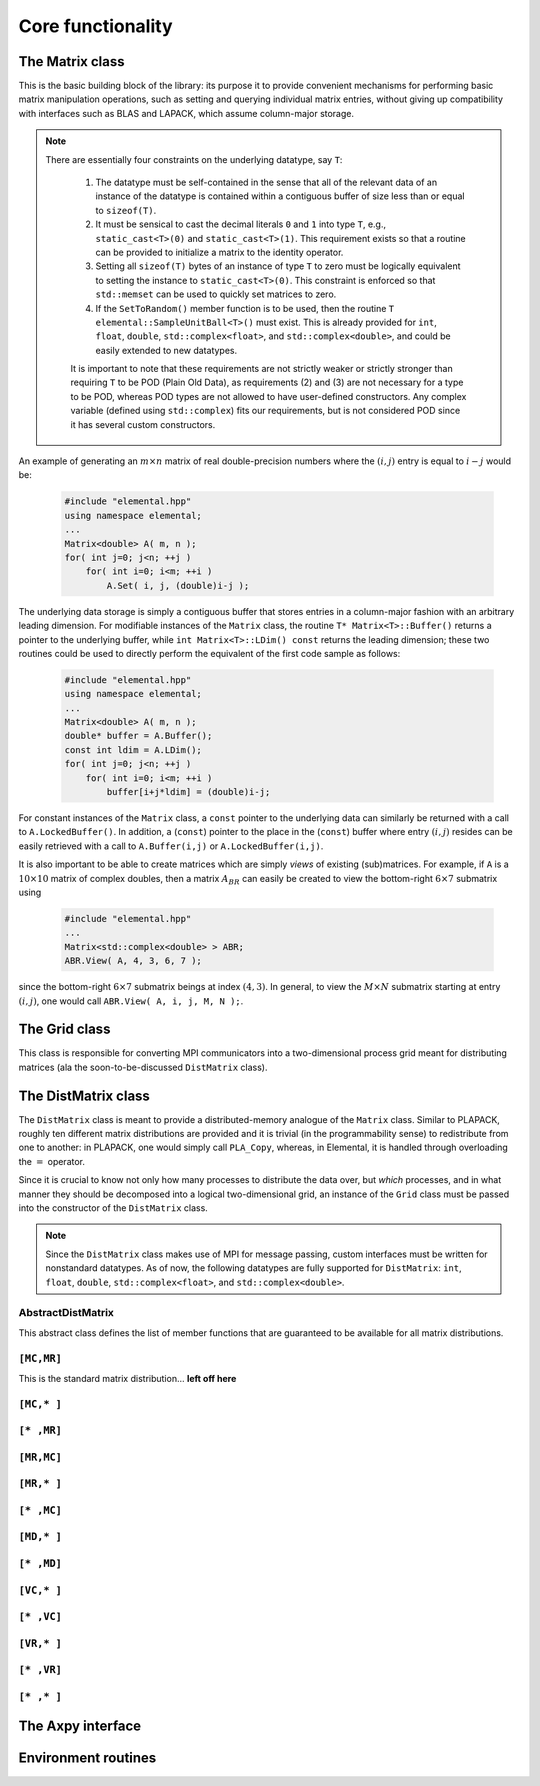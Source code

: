 Core functionality
******************

The Matrix class
================
This is the basic building block of the library: its purpose it to provide 
convenient mechanisms for performing basic matrix manipulation operations, 
such as setting and querying individual matrix entries, without giving up 
compatibility with interfaces such as BLAS and LAPACK, which assume column-major
storage.

.. note:: 

   There are essentially four constraints on the underlying datatype, say 
   ``T``:

    1. The datatype must be self-contained in the sense that all of 
       the relevant data of an instance of the datatype is contained within a 
       contiguous buffer of size less than or equal to ``sizeof(T)``.
    2. It must be sensical to cast the decimal literals ``0`` and ``1`` into 
       type ``T``, e.g., ``static_cast<T>(0)`` and ``static_cast<T>(1)``. 
       This requirement exists so that a routine can be provided to initialize
       a matrix to the identity operator.
    3. Setting all ``sizeof(T)`` bytes of an instance of type ``T`` to zero must
       be logically equivalent to setting the instance to ``static_cast<T>(0)``.
       This constraint is enforced so that ``std::memset`` can be used to 
       quickly set matrices to zero.
    4. If the ``SetToRandom()`` member function is to be used, then the routine 
       ``T elemental::SampleUnitBall<T>()`` must exist. This is already 
       provided for ``int``, ``float``, ``double``, ``std::complex<float>``, 
       and ``std::complex<double>``, and could be easily extended to new 
       datatypes.

    It is important to note that these requirements are not strictly weaker or 
    strictly stronger than requiring ``T`` to be POD (Plain Old Data), as 
    requirements (2) and (3) are not necessary for a type to be POD, whereas 
    POD types are not allowed to have user-defined constructors. Any complex
    variable (defined using ``std::complex``) fits our requirements, but is not
    considered POD since it has several custom constructors.

An example of generating an :math:`m \times n` matrix of real double-precision 
numbers where the :math:`(i,j)` entry is equal to :math:`i-j` would be:

  .. code-block:: cpp

     #include "elemental.hpp"
     using namespace elemental;
     ...
     Matrix<double> A( m, n );
     for( int j=0; j<n; ++j )
         for( int i=0; i<m; ++i )
             A.Set( i, j, (double)i-j );
     
The underlying data storage is simply a contiguous buffer that stores entries 
in a column-major fashion with an arbitrary leading dimension. For modifiable
instances of the ``Matrix`` class, the routine
``T* Matrix<T>::Buffer()`` returns a pointer to the underlying 
buffer, while ``int Matrix<T>::LDim() const`` returns the leading 
dimension; these two routines could be used to directly perform the equivalent
of the first code sample as follows:

  .. code-block:: cpp
     
     #include "elemental.hpp"
     using namespace elemental;
     ...
     Matrix<double> A( m, n );
     double* buffer = A.Buffer();
     const int ldim = A.LDim();
     for( int j=0; j<n; ++j )
         for( int i=0; i<m; ++i )
             buffer[i+j*ldim] = (double)i-j;

For constant instances of the ``Matrix`` class, a ``const`` pointer
to the underlying data can similarly be returned with a call to 
``A.LockedBuffer()``. In addition, a (``const``) pointer to the place in the 
(``const``) buffer where entry :math:`(i,j)` resides can be easily retrieved
with a call to ``A.Buffer(i,j)`` or ``A.LockedBuffer(i,j)``.

It is also important to be able to create matrices which are simply *views* 
of existing (sub)matrices. For example, if ``A`` is a :math:`10 \times 10` 
matrix of complex doubles, then a matrix :math:`A_{BR}` can easily be created 
to view the bottom-right :math:`6 \times 7` submatrix using

  .. code-block:: cpp

     #include "elemental.hpp"
     ...
     Matrix<std::complex<double> > ABR;
     ABR.View( A, 4, 3, 6, 7 );

since the bottom-right :math:`6 \times 7` submatrix beings at index 
:math:`(4,3)`. In general, to view the :math:`M \times N` submatrix starting
at entry :math:`(i,j)`, one would call ``ABR.View( A, i, j, M, N );``.

.. cpp:class:: Matrix<T>

   .. rubric:: Constructors

   .. cpp:function:: Matrix()

      This simply creates a default :math:`0 \times 0` matrix with a leading 
      dimension of one (BLAS and LAPACK require positive leading dimensions).

   .. cpp:function:: Matrix( int height, int width )

      A *height* :math:`\times` *width* matrix is created with an unspecified
      leading dimension (though it is currently implemented as 
      ``std::max(height,1)``).

   .. cpp:function:: Matrix( int height, int width, int ldim )

      A *height* :math:`\times` *width* matrix is created with a leading 
      dimension equal to *ldim* (which must be greater than or equal 
      ``std::min(height,1)``).

   .. cpp:function:: Matrix( int height, int width, const T* buffer, int ldim )

      A matrix is built around column-major constant buffer ``const T* buffer`` 
      with the specified dimensions. The memory pointed to by ``buffer`` should
      not be freed until after the ``Matrix`` object is destructed.

   .. cpp:function:: Matrix( int height, int width, T* buffer, int ldim )

      A matrix is built around the column-major modifiable buffer ``T* buffer``
      with the specified dimensions. The memory pointed to by ``buffer`` should
      not be freed until after the ``Matrix`` object is destructed.

   .. cpp:function:: Matrix( const Matrix<T>& A )

      A copy (not a view) of the matrix :math:`A` is built.

   .. rubric:: Basic information

   .. cpp:function:: int Height() const

      Return the height of the matrix.

   .. cpp:function:: int Width() const

      Return the width of the matrix.

   .. cpp:function:: int DiagonalLength( int offset=0 ) const

      Return the length of the specified diagonal of the matrix: an offset of 
      :math:`0` refers to the main diagonal, an offset of :math:`1` refers to 
      the superdiagonal, an offset of :math:`-1` refers to the subdiagonal, 
      etc.

   .. cpp:function:: int LDim() const

      Return the leading dimension of the underlying buffer.

   .. cpp:function:: int MemorySize() const

      Return the number of entries of type ``T`` that this ``Matrix`` instance 
      has allocated space for.

   .. cpp:function:: T* Buffer()

      Return a pointer to the underlying buffer.

   .. cpp:function:: const T* LockedBuffer() const

      Return a pointer to the underlying buffer that does not allow for 
      modifying the data.

   .. cpp:function:: T* Buffer( int i, int j )

      Return a pointer to the portion of the buffer that holds entry 
      :math:`(i,j)`.

   .. cpp:function:: const T* LockedBuffer( int i, int j ) const

      Return a pointer to the portion of the buffer that holds entry
      :math:`(i,j)` that does not allow for modifying the data.

   .. cpp:function:: T* Buffer( int i, int j, int height, int width )

      Same as the version without *height* and *width*, but in **Debug** modes 
      it will ensure that the *height* :math:`\times` *width* submatrix starting
      at entry :math:`(i,j)` does not go out of bounds.

   .. cpp:function:: const T* LockedBuffer( int i, int j, int height, int width ) const

      Same as above, but the data cannot be modified using the returned pointer.

   .. rubric:: I/O

   .. cpp:function:: void Print( const std::string msg="" ) const

   The matrix is printed to standard output (``std::cout``) with the preceding
   message ``msg`` (which is empty if unspecified).

   .. cpp:function:: void Print( std::ostream& os, const std::string msg="" ) const

      The matrix is printed to the output stream ``os`` with the preceding 
      message ``msg`` (which is empty if unspecified).

   .. rubric:: Entry manipulation

   .. cpp:function:: T Get( int i, int j ) const

      Return entry :math:`(i,j)`.

   .. cpp:function:: void Set( int i, int j, T alpha )

      Set entry :math:`(i,j)` to :math:`\alpha`.

   .. cpp:function:: void Update( int i, int j, T alpha )

      Add :math:`\alpha` to entry :math:`(i,j)`.

   .. cpp:function:: void GetDiagonal( Matrix<T>& d, int offset=0 ) const

      Modify :math:`d` into a column-vector containing the entries lying on the 
      ``offset`` diagonal of our matrix (for instance, the main diagonal has 
      offset :math:`0`, the subdiagonal has offset :math:`-1`, and the 
      superdiagonal has offset :math:`+1`).

   .. cpp:function:: void SetDiagonal( const Matrix<T>& d, int offset=0 )

      Set the entries in the ``offset`` diagonal entries from the contents of 
      the column-vector :math:`d`.

   .. cpp:function:: void UpdateDiagonal( const Matrix<T>& d, int offset=0 )

      Add the contents of :math:`d` onto the entries in the ``offset`` diagonal.

   .. note::

      The remainder of this group is only valid for complex datatypes.

   .. cpp:function:: typename RealBase<T>::type GetReal( int i, int j ) const

      Return the real part of entry :math:`(i,j)`.

   .. cpp:function:: typename RealBase<T>::type GetImag( int i, int j ) const

      Return the imaginary part of entry :math:`(i,j)`.

   .. cpp:function:: void SetReal( int i, int j, typename RealBase<T>::type alpha )

      Set the real part of entry :math:`(i,j)` to :math:`\alpha`.

   .. cpp:function:: void SetImag( int i, int j, typename RealBase<T>::type alpha )

      Set the imaginary part of entry :math:`(i,j)` to :math:`\alpha`.

   .. cpp:function:: void UpdateReal( int i, int j, typename RealBase<T>::type alpha )

      Add :math:`\alpha` to the real part of entry :math:`(i,j)`.

   .. cpp:function:: void UpdateImag( int i, int j, typename RealBase<T>::type alpha ) 

      Add :math:`\alpha` to the imaginary part of entry :math:`(i,j)`.

   .. cpp:function:: void GetRealDiagonal( Matrix<typename RealBase<T>::type>& d, int offset=0 ) const

      Modify :math:`d` into a column-vector containing the real parts of the
      entries in the ``offset`` diagonal.

   .. cpp:function:: void GetImagDiagonal( Matrix<typename RealBase<T>::type>& d, int offset=0 ) const

      Modify :math:`d` into a column-vector containing the imaginary parts of 
      the entries in the ``offset`` diagonal.

   .. cpp:function:: void SetRealDiagonal( const Matrix<typename RealBase<T>::type>& d, int offset=0 )

      Set the real parts of the entries in the ``offset`` diagonal from the 
      contents of the column-vector :math:`d`.

   .. cpp:function:: void SetImagDiagonal( const Matrix<typename RealBase<T>::type>& d, int offset=0 )

      Set the imaginary parts of the entries in the ``offset`` diagonal from 
      the column-vector :math:`d`.

   .. cpp:function:: void UpdateRealDiagonal( const Matrix<typename RealBase<T>::type>& d, int offset=0 )

      Add the contents of the column-vector :math:`d` onto the real parts of the
      entries in the ``offset`` diagonal.

   .. cpp:function:: void UpdateImagDiagonal( const Matrix<typename RealBase<T>::type>& d, int offset=0 )

      Add the contents of the column-vector :math:`d` onto the imaginary parts 
      of the entries in the ``offset`` diagonal.

   .. rubric:: Views

   .. cpp:function:: bool Viewing() const

      Return whether or not this matrix is currently viewing another matrix.

   .. cpp:function:: bool LockedView() const

      Return whether or not we can modify the data we are viewing.

   .. cpp:function:: void View( int height, int width, T* buffer, int ldim )

      Reconfigure the matrix around the specified buffer.

   .. cpp:function:: void View( Matrix<T>& A )

      Reconfigure the matrix around the modifiable buffer underlying ``A``.

   .. cpp:function:: void LockedView( int height, int width, const T* buffer, int ldim )

      Reconfigure the matrix around the specified unmodifiable buffer.

   .. cpp:function:: void LockedView( const Matrix<T>& A )

      Reconfigure the matrix around the unmodifiable buffer underlying ``A``.

   .. cpp:function:: void View( Matrix<T>& A, int i, int j, int height, int width )

      Reconfigure the matrix around the modifiable buffer underlying ``A``, but
      only the portion that holds the *height* :math:`\times` *width* submatrix 
      starting at entry ``(i,j)``

   .. cpp:function:: void LockedView( const Matrix<T>& A, int i, int j, int height, int width )

      Same as above, but the resulting matrix data is unmodifiable.

   .. cpp:function:: void View1x2( Matrix<T>& AL, Matrix<T>& AR )

      Reconfigure the matrix to use the modifiable buffer that spans the 
      matrices :math:`A_L` and :math:`A_R` such that it behaves like 
      :math:`[A_L A_R]` (this routine requires that :math:`A_R`'s buffer begins 
      at the same memory location that an extra column of :math:`A_L` would 
      have).

   .. cpp:function:: void LockedView1x2( const Matrix<T>& AL, const Matrix<T>& AR )

      Same as above, but the resulting matrix data is unmodifiable.

   .. cpp:function:: void View2x1( Matrix<T>& AT, Matrix<T>& AB )

      Reconfigure the matrix to use the modifiable buffer that spans the 
      matrices :math:`A_T` and :math:`A_B` such that it behaves like 
      :math:`[A_T;A_B]` (this routine requires that :math:`A_B`'s buffer begins 
      at the same memory location that an extra row of :math:`A_T` would have).

   .. cpp:function:: void LockedView2x1( const Matrix<T>& AT, const Matrix<T>& AB )

      Same as above, but the resulting matrix data is unmodifiable.

   .. cpp:function:: void View2x2( Matrix<T>& ATL, Matrix<T>& ATR, Matrix<T>& ABL, Matrix<T>& ABR )

      Reconfigure the matrix to behave like 
      :math:`[A_{TL} A_{TR}; A_{BL} A_{BR}]`
      (the buffer requirements are similar to ``View1x2`` and ``View2x1``).

   .. cpp:function:: void LockedView2x2( const Matrix<T>& ATL, const Matrix<T>& ATR, const Matrix<T>& ABL, const Matrix<T>& ABR )

      Same as above, but the resulting matrix data is unmodifiable.

   .. rubric:: Utilities

   .. cpp:function:: const Matrix<T>& operator=( const Matrix<T>& A )

      Create a copy of matrix :math:`A`.

   .. cpp:function:: void Empty()

      Sets the matrix to :math:`0 \times 0` and frees the underlying buffer.

   .. cpp:function:: void ResizeTo( int height, int width )

      Reconfigures the matrix to be *height* :math:`\times` *width*.

   .. cpp:function:: void ResizeTo( int height, int width, int ldim )

      Reconfigures the matrix to be *height* :math:`\times` *width*, but with 
      leading dimension equal to *ldim* (which must be greater than or equal to 
      ``std::min(height,1)``).

   .. cpp:function:: void SetToIdentity()

      Sets the entire matrix to zero, with the exception of the main diagonal 
      being set to one. For square matrices, this corresponds to the identity 
      operator.

   .. cpp:function:: void SetToRandom()

      Sets each entry in the matrix to a uniform sample from the most natural 
      interpretation of the unit ball specified by the datatype.

   .. cpp:function:: void SetToZero()

      Sets every entry of the matrix to zero.

The Grid class
==============

This class is responsible for converting MPI communicators into a 
two-dimensional process grid meant for distributing matrices (ala the 
soon-to-be-discussed ``DistMatrix`` class).

.. cpp:class:: Grid

   .. rubric:: Basic constructors

   .. cpp:function:: Grid( mpi::Comm comm=mpi::COMM_WORLD )

      Construct a process grid over the specified communicator and let Elemental
      decide the process grid dimensions. If no communicator is specified, 
      mpi::COMM_WORLD is used.

   .. cpp:function:: Grid( mpi::Comm comm, int height, int width )

      Construct a process grid over the specified communicator with the 
      given dimensions. Note that the size of the communicator should be 
      *height* :math:`\times` *width*.

   .. rubric:: Basic information

   .. cpp:function:: bool InGrid() const

      Return whether or not our process is actively participating in the process
      grid.

   .. cpp:function:: int Size() const

      Return the number of active processes in the process grid. This number 
      is equal to *Height()* :math:`\times` *Width()*.

   .. cpp:function:: int Height() const

      Return the height of the process grid.

   .. cpp:function:: int Width() const

      Return the width of the process grid.

   .. cpp:function:: int GCD() const

      Return the greatest common denominator of the height and width of the 
      process grid.

   .. cpp:function:: int LCM() const

      Return the lowest common multiple of the height and width of the process
      grid.

   .. cpp:function:: int MCRank() const

      Return our process's rank in the *MC* (Matrix Column) communicator. This 
      corresponds to our row in the process grid.

   .. cpp:function:: int MRRank() const
     
      Return our process's rank in the *MR* (Matrix Row) communicator. This
      corresponds to our column in the process grid.

   .. cpp:function:: int VCRank() const

      Return our process's rank in the *VC* (Vector Column) communicator. This
      corresponds to our rank in a column-major ordering of the process grid.

   .. cpp:function:: int VRRank() const

      Return our process's rank in the *VR* (Vector Row) communicator. This 
      corresponds to our rank in a row-major ordering of the process grid.

   .. cpp:function:: mpi::Comm MCComm() const

      Return the *MC* (Matrix Column) communicator. This consists of the set
      of processes within our column of the grid (ordered top-to-bottom).

   .. cpp:function:: mpi::Comm MRComm() const

      Return the *MR* (Matrix Row) communicator. This consists of the set of
      processes within our row of the grid (ordered left-to-right).

   .. cpp:function:: mpi::Comm VCComm() const

      Return the *VC* (Vector Column) communicator. This consists of the entire
      set of processes in the grid, but ordered in a column-major fashion.

   .. cpp:function:: mpi::Comm VRComm() const

      Return the *VR* (Vector Row) communicator. This consists of the entire 
      set of processes in the grid, but ordered in a row-major fashion.

   .. rubric:: Advanced routines

   .. cpp:function:: Grid( mpi::Comm viewingComm, mpi::Group owningGroup )

      Construct a process grid where only a subset of the participating 
      processes should actively participate in the process grid. In particular,
      *viewingComm* should consist of the set of all processes constructing 
      this ``Grid`` instance, and *owningGroup* should define a subset of the
      processes in *viewingComm*. Elemental then chooses the grid dimensions. 
      Most users should not call this routine, as this type of grid is only 
      supported for a few ``DistMatrix`` types.

   .. cpp:function:: Grid( mpi::Comm viewingComm, mpi::Group owningGroup, int height, int width )

      This is the same as the previous routine, but the process grid dimensions
      are explicitly specified, and it is required that *height* :math:`\times`
      *width* equals the size of *owningGroup*. Most users should not call this
      routine, as it is only supported for a few ``DistMatrix`` types.

   .. cpp:function:: int OwningRank() const

      Return our process's rank within the set of processes that are actively
      participating in the grid.

   .. cpp:function:: int ViewingRank() const

      Return our process's rank within the entire set of processes that 
      constructed this grid.

   .. cpp:function:: int VCToViewingMap() const

      Map the given column-major grid rank to the rank in the (potentially)
      larger set of processes which constructed the grid.

   .. cpp:function:: mpi::Group OwningGroup() const

      Return the group of processes which is actively participating in the 
      grid.

   .. cpp:function:: mpi::Comm OwningComm() const

      Return the communicator for the set of processes actively participating
      in the grid. Note that this can only be valid if the calling process
      is an active member of the grid!

   .. cpp:function:: mpi::Comm ViewingComm() const

      Return the communicator for the entire set of processes which constructed
      the grid.

   .. cpp:function:: int DiagPath() const

      Return our unique diagonal index in an tesselation of the process grid.

   .. cpp:function:: int DiagPath( int vectorColRank ) const

      Return the unique diagonal index of the process with the given 
      column-major vector rank in an tesselation of the process grid.

   .. cpp:function:: int DiagPathRank() const

      Return our process's rank out of the set of processes lying in our 
      diagonal of the tesselation of the process grid.

   .. cpp:function:: int DiagPathRank( int vectorColRank ) const

      Return the rank of the given process out of the set of processes in its
      diagonal of the tesselation of the process grid.

The DistMatrix class
====================
The ``DistMatrix`` class is meant to provide a distributed-memory analogue of 
the ``Matrix`` class. Similar to PLAPACK, roughly ten different matrix 
distributions are provided and it is trivial (in the programmability sense) to 
redistribute from one to another: in PLAPACK, one would simply call 
``PLA_Copy``, whereas, in Elemental, it is handled through overloading the 
:math:`=` operator.

Since it is crucial to know not only how many 
processes to distribute the data over, but *which* processes, and in what 
manner they should be decomposed into a logical two-dimensional grid, an 
instance of the ``Grid`` class must be passed into the constructor of 
the ``DistMatrix`` class.

.. note:: 
   
   Since the ``DistMatrix`` class makes use of MPI for message passing, 
   custom interfaces must be written for nonstandard datatypes. As of now, 
   the following datatypes are fully supported for ``DistMatrix``:
   ``int``, ``float``, ``double``, ``std::complex<float>``, and
   ``std::complex<double>``.

AbstractDistMatrix
------------------

This abstract class defines the list of member functions that are guaranteed 
to be available for all matrix distributions.

.. cpp:class:: AbstractDistMatrix<T>

   .. rubric:: Basic information

   .. cpp:function:: int Height() const

      Return the height of the matrix.

   .. cpp:function:: int Width() const

      Return the width of the matrix.

   .. cpp:function:: int LocalHeight() const

      Return the local height of the matrix.

   .. cpp:function:: int LocalWidth() const

      Return the local width of the matrix.

   .. cpp:function:: int LocalLDim() const

      Return the local leading dimension of the matrix.

   .. cpp:function:: size_t AllocatedMemory() const

      Return the number of entries of type ``T`` that we have locally allocated
      space for.

   .. cpp:function:: const elemental::Grid& Grid() const

      Return the grid that this distributed matrix is distributed over.

   .. cpp:function:: T* LocalBuffer( int iLocal=0, int jLocal=0 )

      Return a pointer to the portion of the local buffer that stores entry 
      ``(iLocal,jLocal)``.

   .. cpp:function:: const T* LockedLocalBuffer( int iLocal=0, int jLocal=0 ) const

      Return a pointer to the portion of the local buffer that stores entry
      ``(iLocal,jLocal)``, but do not allow for the data to be modified through
      the returned pointer.

   .. cpp:function:: Matrix<T>& LocalMatrix()

      Return a reference to the local matrix.

   .. cpp:function:: const Matrix<T>& LockedLocalMatrix() const

      Return an unmodifiable reference to the local matrix.

   .. rubric:: I/O

   .. cpp:function:: void Print( const std::string msg="" ) const

      Print the distributed matrix to standard output (``std::cout``).

   .. cpp:function:: void Print( std::ostream& os, const std::string msg="" ) const

      Print the distributed matrix to the output stream ``os``.

   .. cpp:function:: void Write( const std::string filename, const std::string msg="" ) const

      Print the distributed matrix to the file named ``filename``.

   .. rubric:: Alignments

   .. cpp:function:: void FreeAlignments()

      Free all alignment constaints.

   .. cpp:function:: bool ConstrainedColAlignment() const

      Return whether or not the column alignment is constrained.

   .. cpp:function:: bool ConstrainedRowAlignment() const

      Return whether or not the row alignment is constrained.

   .. cpp:function:: int ColAlignment() const

      Return the alignment of the columns of the matrix.

   .. cpp:function:: int RowAlignment() const

      Return the alignment of the rows of the matrix.

   .. cpp:function:: int ColShift() const

      Return the first global row that our process owns.

   .. cpp:function:: int RowShift() const

      Return the first global column that our process owns.

   .. rubric:: Entry manipulation

   .. cpp:function:: T Get( int i, int j ) const

      Return the ``(i,j)`` entry of the global matrix. This operation is 
      collective.

   .. cpp:function:: void Set( int i, int j, T alpha )

      Set the ``(i,j)`` entry of the global matrix to :math:`\alpha`. This 
      operation is collective.

   .. cpp:function:: void Update( int i, int j, T alpha )

      Add :math:`\alpha` to the ``(i,j)`` entry of the global matrix. This 
      operation is collective.

   .. cpp:function:: T GetLocalEntry( int iLocal, int jLocal ) const

      Return the ``(iLocal,jLocal)`` entry of our local matrix.

   .. cpp:function:: void SetLocalEntry( int iLocal, int jLocal, T alpha )

      Set the ``(iLocal,jLocal)`` entry of our local matrix to :math:`\alpha`.

   .. cpp:function:: void UpdateLocalEntry( int iLoca, int jLocal, T alpha )

      Add :math:`\alpha` to the ``(iLocal,jLocal)`` entry of our local matrix.

   .. note::

      The remainder of this group is only valid for complex datatypes.

   .. cpp:function:: typename RealBase<T>::type GetReal( int i, int j ) const

      Return the real part of the ``(i,j)`` entry of the global matrix. This
      operation is collective.

   .. cpp:function:: typename RealBase<T>::type GetImag( int i, int j ) const

      Return the imaginary part of the ``(i,j)`` entry of the global matrix. 
      This operation is collective.

   .. cpp:function:: void SetReal( int i, int j, typename RealBase<T>::type alpha )

      Set the real part of the ``(i,j)`` entry of the global matrix to 
      :math:`\alpha`.

   .. cpp:function:: void SetImag( int i, int j, typename RealBase<T>::type alpha )

      Set the imaginary part of the ``(i,j)`` entry of the global matrix to 
      :math:`\alpha`.

   .. cpp:function:: void UpdateReal( int i, int j, typename RealBase<T>::type alpha )

      Add :math:`\alpha` to the real part of the ``(i,j)`` entry of the global 
      matrix.

   .. cpp:function:: void UpdateImag( int i, int j, typename RealBase<T>::type alpha )

      Add :math:`\alpha` to the imaginary part of the ``(i,j)`` entry of the 
      global matrix.

   .. cpp:function:: typename RealBase<T>::type GetRealLocalEntry( int iLocal, int jLocal ) const

      Return the real part of the ``(iLocal,jLocal)`` entry of our local matrix.

   .. cpp:function:: typename RealBase<T>::type GetImagLocalEntry( int iLocal, int jLocal ) const

      Return the imaginary part of the ``(iLocal,jLocal)`` entry of our local 
      matrix.

   .. cpp:function:: void SetRealLocalEntry( int iLocal, int jLocal, typename RealBase<T>::type alpha )

      Set the real part of the ``(iLocal,jLocal)`` entry of our local matrix.

   .. cpp:function:: void SetImagLocalEntry( int iLocal, int jLocal, typename RealBase<T>::type alpha )

      Set the imaginary part of the ``(iLocal,jLocal)`` entry of our local 
      matrix.

   .. cpp:function:: void UpdateRealLocalEntry( int iLocal, int jLocal, typename RealBase<T>::type alpha )

      Add :math:`\alpha` to the real part of the ``(iLocal,jLocal)`` entry of 
      our local matrix.

   .. cpp:function:: void UpdateImagLocalEntry( int iLocal, int jLocal, typename RealBase<T>::type alpha )

      Add :math:`\alpha` to the imaginary part of the ``(iLocal,jLocal)`` entry 
      of our local matrix.

   .. rubric:: Viewing

   .. cpp:function:: bool Viewing() const

      Return whether or not this ``DistMatrix`` is viewing another.

   .. cpp:function:: bool LockedView() const

      Return whether or not this ``DistMatrix`` is viewing another in a manner
      that does not allow for modifying the viewed data.

   .. rubric:: Utilities

   .. cpp:function:: void Empty()

      Resize the distributed matrix so that it is :math:`0 \times 0` and free 
      all allocated storage.

   .. cpp:function:: void MakeTrapezoidal( Side side, Shape shape, int offset=0 )

      Explicitly introduce zeroes into the distributed matrix such that it is 
      trapezoidal with respect to the left or right diagonal (as chosen by the 
      ``side`` parameter). Whether or not the matrix is lower or upper 
      trapezoidal is determined by the ``shape`` parameter, and the diagonal 
      offset is chosen by the ``offset`` parameter (:math:`0` denotes the main 
      diagonal, :math:`-1` denotes the subdiagonal, and :math:`+1` denotes the 
      superdiagonal).

   .. cpp:function:: void ScaleTrapezoidal( T alpha, Side side, Shape shape, int offset=0 )

      Scale the portion of the matrix determined by the above discussion by the 
      scalar :math:`\alpha`.

   .. cpp:function:: void ResizeTo( int height, int width )

      Reconfigure the matrix so that it is *height* :math:`\times` *width*.

   .. cpp:function:: void SetGrid( const elemental::Grid& grid )

      Clear the distributed matrix's contents and reconfigure for the new 
      process grid.

   .. cpp:function:: void SetToIdentity()

      Set the entire matrix to zero and then introduce ones onto the main 
      diagonal.

   .. cpp:function:: void SetToRandom()

      Independently draw each entry of the matrix from the uniform distribution
      over the unit ball.

   .. cpp:function:: void SetToRandomHermitian()

      Same as above, but the diagonal is forced to be real-valued
      (the rest of the symmetry is implicit).

   .. cpp:function:: void SetToRandomHPD()

      Same as above, but a sufficiently large constant is added to every 
      diagonal entry in order to ensure that the matrix is positive-definite.

   .. cpp:function:: void SetToZero()

      Set all entries of the distributed matrix to zero.

``[MC,MR]``
-----------

This is the standard matrix distribution... **left off here**

.. cpp:class:: DistMatrix<T,MC,MR>

   .. rubric:: Constructors

   .. cpp:function:: DistMatrix( const elemental::Grid& grid=DefaultGrid() )
      
      Create a :math:`0 \times 0` distributed matrix over the specified grid.

   .. cpp:function:: DistMatrix( int height, int width, const elemental::Grid& grid=DefaultGrid() )

      Create a ``height`` :math:`\times` ``width`` distributed matrix over the
      specified grid.

   .. cpp:function:: DistMatrix( int height, int width, bool constrainedColAlignment, bool constrainedRowAlignment, int colAlignment, int rowAlignment, const elemental::Grid& grid )

      Create a ``height`` :math:`\times` ``width`` distributed matrix 
      distributed over the specified process grid, but with the top-left entry
      owned by the ``colAlignment`` process row and the ``rowAlignment`` 
      process column. Each of these alignments may be *constrained* to remain
      constant when redistributing data into this ``DistMatrix``.

   .. cpp:function:: DistMatrix( int height, int width, bool constrainedColAlignment, bool constrainedRowAlignment, int colAlignment, int rowAlignment, int ldim, const elemental::Grid& grid )

      Same as above, but the local leading dimension is also specified.

   .. cpp:function:: DistMatrix( int height, int width, int colAlignment, int rowAlignment, const T* buffer, int ldim, const elemental::Grid& grid )

      View a constant distributed matrix's buffer; the buffer must correspond 
      to the local portion of an elemental distributed matrix with the 
      specified row and column alignments and leading dimension, ``ldim``.

   .. cpp:function:: DistMatrix( int height, int width, int colAlignment, int rowAlignment, T* buffer, int ldim, const elemental::Grid& grid )

      Same as above, but the contents of the matrix are modifiable.

   .. cpp:function:: DistMatrix( const DistMatrix<T,U,V>& A )

      Build a copy of the distributed matrix ``A``, but force it to be in the
      ``[MC,MR]`` distribution.

   .. rubric:: Redistribution

   .. cpp:function:: const DistMatrix<T,MC,MR>& operator=( const DistMatrix<T,MC,MR>& A )

      If this matrix can be properly aligned with ``A``, then perform a local
      copy, otherwise perform an ``mpi::SendRecv`` permutation first.

   .. cpp:function:: const DistMatrix<T,MC,MR>& operator=( const DistMatrix<T,MC,STAR>& A )

      Perform a local (filtered) copy to form an ``[MC,MR ]`` distribution and 
      then, if necessary, fix the alignment of the ``MC`` distribution via an 
      ``mpi::SendRecv`` within process columns.

   .. cpp:function:: const DistMatrix<T,MC,MR>& operator=( const DistMatrix<T,STAR,MR>& A )
       
      Perform a local (filtered) copy to form an ``[MC,MR ]`` distribution and 
      then, if necessary, fix the alignment of the ``MR`` distribution via an 
      ``mpi::SendRecv`` within process rows.

   .. cpp:function:: const DistMatrix<T,MC,MR>& operator=( const DistMatrix<T,MD,STAR>& A )

      **TODO**

   .. cpp:function:: const DistMatrix<T,MC,MR>& operator=( const DistMatrix<T,STAR,MD>& A )

      **TODO**

   .. cpp:function:: const DistMatrix<T,MC,MR>& operator=( const DistMatrix<T,MR,MC>& A )

      **TODO**

   .. cpp:function:: const DistMatrix<T,MC,MR>& operator=( const DistMatrix<T,MR,STAR>& A )

      **TODO**

   .. cpp:function:: const DistMatrix<T,MC,MR>& operator=( const DistMatrix<T,STAR,MC>& A )

      **TODO**

   .. cpp:function:: const DistMatrix<T,MC,MR>& operator=( const DistMatrix<T,VC,STAR>& A )

      Perform an ``mpi::AllToAll`` within process rows in order to redistribute
      to the ``[MC,MR]`` distribution (an ``mpi::SendRecv`` within process 
      columns may be required for alignment).

   .. cpp:function:: const DistMatrix<T,MC,MR>& operator=( const DistMatrix<T,STAR,VC>& A )

      **TODO**

   .. cpp:function:: const DistMatrix<T,MC,MR>& operator=( const DistMatrix<T,VR,STAR>& A )

      **TODO**

   .. cpp:function:: const DistMatrix<T,MC,MR>& operator=( const DistMatrix<T,STAR,VR>& A )

      Perform an ``mpi::AllToAll`` within process columns in order to 
      redistribute to the ``[MC,MR]`` distribution (an ``mpi::SendRecv`` within
      process rows may be required for alignment).

   .. cpp:function:: const DistMatrix<T,MC,MR>& operator=( const DistMatrix<T,STAR,STAR>& A )

      Perform an ``mpi::AllGather`` over the entire grid in order to give every
      process a full copy of ``A``.

   .. rubric:: Diagonal manipulation

   .. cpp:function:: void GetDiagonal( DistMatrix<T,MD,STAR>& d, int offset=0 ) const

      **TODO**

   .. cpp:function:: void GetDiagonal( DistMatrix<T,STAR,MD>& d, int offset=0 ) const

      **TODO**

   .. cpp:function:: void SetDiagonal( const DistMatrix<T,MD,STAR>& d, int offset=0 )

      **TODO**

   .. cpp:function:: void SetDiagonal( const DistMatrix<T,STAR,MD>& d, int offset=0 )

   .. note:: 

      The following are only valid for complex datatypes and are analogous to
      their general counterparts from above in the obvious manner.

   .. cpp:function:: void GetRealDiagonal( DistMatrix<typename RealBase<T>::type,MD,STAR>& d, int offset=0 ) const

   .. cpp:function:: void GetImagDiagonal( DistMatrix<typename RealBase<T>::type,MD,STAR>& d, int offset=0 ) const

   .. cpp:function:: void GetRealDiagonal( DistMatrix<typename RealBase<T>::type,STAR,MD>& d, int offset=0 ) const

   .. cpp:function:: void GetImagDiagonal( DistMatrix<typename RealBase<T>::type,STAR,MD>& d, int offset=0 ) const

   .. cpp:function:: void SetRealDiagonal( const DistMatrix<typename RealBase<T>::type,MD,STAR>& d, int offset=0 )

   .. cpp:function:: void SetImagDiagonal( const DistMatrix<typename RealBase<T>::type,MD,STAR>& d, int offset=0 )

   .. cpp:function:: void SetRealDiagonal( const DistMatrix<typename RealBase<T>::type,STAR,MD>& d, int offset=0 )

   .. cpp:function:: void SetImagDiagonal( const DistMatrix<typename RealBase<T>::type,STAR,MD>& d, int offset=0 )

   .. rubric:: Alignment

   All of the following clear the distributed matrix's contents and then 
   reconfigure the alignments as described.

   .. cpp:function:: void Align( int colAlignment, int rowAlignment )

      Specify the process row, ``colAlignment``, and process column,
      ``rowAlignment``, which own the top-left entry.

   .. cpp:function:: void AlignCols( int colAlignment )

      Specify the process row which owns the top-left entry.

   .. cpp:function:: void AlignRows( int rowAlignment )

      Specify the process column which owns the top-left entry.

   .. cpp:function:: void AlignWith( const DistMatrix<S,MC,MR>& A )

      Force the alignments to match those of ``A``.

   .. cpp:function:: void AlignWith( const DistMatrix<S,MC,STAR>& A )

      Force the column alignment to match that of ``A``.

   .. cpp:function:: void AlignWith( const DistMatrix<S,STAR,MR>& A )

      Force the row alignment to match that of ``A``.

   .. cpp:function:: void AlignWith( const DistMatrix<S,MR,MC>& A )

      Force the column alignment to match the row alignment of ``A`` (and 
      vice-versa).

   .. cpp:function:: void AlignWith( const DistMatrix<S,MR,STAR>& A )

      Force the row alignment to match the column alignment of ``A``.

   .. cpp:function:: void AlignWith( const DistMatrix<S,STAR,MC>& A )

      Force the column alignment to match the row alignment of ``A``.

   .. cpp:function:: void AlignWith( const DistMatrix<S,VC,STAR>& A )

      Force the column alignment to be equal to that of ``A`` (modulo 
      the number of process rows).

   .. cpp:function:: void AlignWith( const DistMatrix<S,STAR,VC>& A )

      Force the column alignment to equal the row alignment of ``A`` (modulo
      the number of process rows).

   .. cpp:function:: void AlignWith( const DistMatrix<S,VR,STAR>& A )

      Force the row alignment to equal the column alignment of ``A`` (modulo
      the number of process columns).

   .. cpp:function:: void AlignWith( const DistMatrix<S,STAR,VR>& A )

      Force the row alignment to equal the row alignment of ``A`` (modulo
      the number of process columns).

   .. cpp:function:: void AlignColsWith( const DistMatrix<S,MC,MR>& A )

      Force the column alignment to match that of ``A``.

   .. cpp:function:: void AlignColsWith( const DistMatrix<S,MC,STAR>& A )

      Force the column alignment to match that of ``A``.

   .. cpp:function:: void AlignColsWith( const DistMatrix<S,MR,MC>& A )

      Force the column alignment to match the row alignment of ``A``.

   .. cpp:function:: void AlignColsWith( const DistMatrix<S,STAR,MC>& A )

      Force the column alignment to match the row alignment of ``A``.

   .. cpp:function:: void AlignColsWith( const DistMatrix<S,VC,STAR>& A )

      Force the column alignment to match the column alignment of ``A`` 
      (modulo the number of process rows).

   .. cpp:function:: void AlignColsWith( const DistMatrix<S,STAR,VC>& A )

      Force the column alignment to match the row alignment of ``A`` 
      (modulo the number of process rows).

   .. cpp:function:: void AlignRowsWith( const DistMatrix<S,MC,MR>& A )

      Force the row alignment to match that of ``A``.

   .. cpp:function:: void AlignRowsWith( const DistMatrix<S,STAR,MR>& A )

      Force the row alignment to match that of ``A``.

   .. cpp:function:: void AlignRowsWith( const DistMatrix<S,MR,MC>& A )

      Force the row alignment to match the column alignment of ``A``.

   .. cpp:function:: void AlignRowsWith( const DistMatrix<S,MR,STAR>& A )

      Force the row alignment to match the column alignment of ``A``.

   .. cpp:function:: void AlignRowsWith( const DistMatrix<S,VR,STAR>& A )

      Force the row alignment to match the column alignment of ``A`` (modulo
      the number of process columns).

   .. cpp:function:: void AlignRowsWith( const DistMatrix<S,STAR,VR>& A )

      Force the row alignment to match the row alignment of ``A`` (modulo
      the number of process columns).

   .. rubric:: Views

   .. cpp:function:: void View( DistMatrix<T,MC,MR>& A )

      **TODO**

   .. cpp:function:: void LockedView( DistMatrix<T,MC,MR>& A )

      **TODO**

   .. cpp:function:: void View( int height, int width, int colAlignment, int rowAlignment, T* buffer, int ldim, const elemental::Grid& grid )

      **TODO**

   .. cpp:function:: void LockedView( int height, int width, int colAlignment, int rowAlignment, const T* buffer, int ldim, const elemental::Grid& grid )

      **TODO**

   .. cpp:function:: void View( DistMatrix<T,MC,MR>& A, int i, int j, int height, int width )

      **TODO**

   .. cpp:function:: void LockedView( const DistMatrix<T,MC,MR>& A, int i, int j, int height, int width )

      **TODO**

   .. cpp:function:: void View1x2( DistMatrix<T,MC,MR>& AL, DistMatrix<T,MC,MR>& AR )

      **TODO**

   .. cpp:function:: void LockedView1x2( const DistMatrix<T,MC,MR>& AL, const DistMatrix<T,MC,MR>& AR )

      **TODO**

   .. cpp:function:: void View2x1( DistMatrix<T,MC,MR>& AT, DistMatrix<T,MC,MR>& AB )

      **TODO**

   .. cpp:function:: void LockedView2x1( const DistMatrix<T,MC,MR>& AT, const DistMatrix<T,MC,MR>& AB )

      **TODO**

   .. cpp:function:: void View2x2( DistMatrix<T,MC,MR>& ATL, DistMatrix<T,MC,MR>& ATR, DistMatrix<T,MC,MR>& ABL, DistMatrix<T,MC,MR>& ABR )

      **TODO**

   .. cpp:function:: void LockedView2x2( const DistMatrix<T,MC,MR>& ATL, const DistMatrix<T,MC,MR>& ATR, const DistMatrix<T,MC,MR>& ABL, const DistMatrix<T,MC,MR>& ABR )

      **TODO**

   .. rubric:: Custom communication routines

   .. cpp:function:: void SumScatterFrom( const DistMatrix<T,MC,STAR>& A )

      **TODO**

   .. cpp:function:: void SumScatterUpdate( T alpha, const DistMatrix<T,MC,STAR>& A )

      **TODO**

   .. cpp:function:: void SumScatterFrom( const DistMatrix<T,STAR,MR>& A )

      **TODO**

   .. cpp:function:: void SumScatterUpdate( T alpha, const DistMatrix<T,STAR,MR>& A )

      **TODO**

   .. cpp:function:: void SumScatterFrom( const DistMatrix<T,STAR,STAR>& A )

      **TODO**

   .. cpp:function:: void SumScatterUpdate( T alpha, const DistMatrix<T,STAR,STAR>& A )

      **TODO**

   .. cpp:function:: void AdjointFrom( const DistMatrix<T,STAR,MC>& A )

      **TODO**

   .. cpp:function:: void AdjointFrom( const DistMatrix<T,MR,STAR>& A )

      **TODO**

   .. cpp:function:: void TransposeFrom( const DistMatrix<T,STAR,MC>& A )

      **TODO**

   .. cpp:function:: void TransposeFrom( const DistMatrix<T,MR,STAR>& A )

      **TODO**


``[MC,* ]``
-----------

``[* ,MR]``
-----------

``[MR,MC]``
-----------

``[MR,* ]``
-----------

``[* ,MC]``
-----------

``[MD,* ]``
-----------

``[* ,MD]``
-----------

``[VC,* ]``
-----------

``[* ,VC]``
-----------

``[VR,* ]``
-----------

``[* ,VR]``
-----------

``[* ,* ]``
-----------

The Axpy interface
======================

Environment routines
====================
